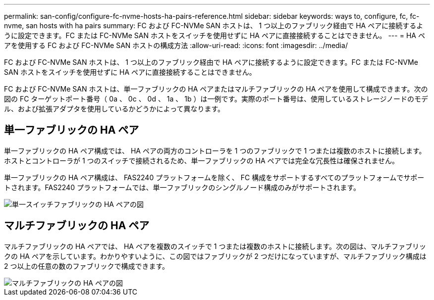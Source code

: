 ---
permalink: san-config/configure-fc-nvme-hosts-ha-pairs-reference.html 
sidebar: sidebar 
keywords: ways to, configure, fc, fc-nvme, san hosts with ha pairs 
summary: FC および FC-NVMe SAN ホストは、 1 つ以上のファブリック経由で HA ペアに接続するように設定できます。FC または FC-NVMe SAN ホストをスイッチを使用せずに HA ペアに直接接続することはできません。 
---
= HA ペアを使用する FC および FC-NVMe SAN ホストの構成方法
:allow-uri-read: 
:icons: font
:imagesdir: ../media/


[role="lead"]
FC および FC-NVMe SAN ホストは、 1 つ以上のファブリック経由で HA ペアに接続するように設定できます。FC または FC-NVMe SAN ホストをスイッチを使用せずに HA ペアに直接接続することはできません。

FC および FC-NVMe SAN ホストは、単一ファブリックの HA ペアまたはマルチファブリックの HA ペアを使用して構成できます。次の図の FC ターゲットポート番号（ 0a 、 0c 、 0d 、 1a 、 1b ）は一例です。実際のポート番号は、使用しているストレージノードのモデル、および拡張アダプタを使用しているかどうかによって異なります。



== 単一ファブリックの HA ペア

単一ファブリックの HA ペア構成では、 HA ペアの両方のコントローラを 1 つのファブリックで 1 つまたは複数のホストに接続します。ホストとコントローラが 1 つのスイッチで接続されるため、単一ファブリックの HA ペアでは完全な冗長性は確保されません。

単一ファブリックの HA ペア構成は、 FAS2240 プラットフォームを除く、 FC 構成をサポートするすべてのプラットフォームでサポートされます。FAS2240 プラットフォームでは、単一ファブリックのシングルノード構成のみがサポートされます。

image::../media/scrn_en_drw_fc-62xx-single-HA.png[単一スイッチファブリックの HA ペアの図]



== マルチファブリックの HA ペア

マルチファブリックの HA ペアでは、 HA ペアを複数のスイッチで 1 つまたは複数のホストに接続します。次の図は、マルチファブリックの HA ペアを示しています。わかりやすいように、この図ではファブリックが 2 つだけになっていますが、マルチファブリック構成は 2 つ以上の任意の数のファブリックで構成できます。

image::../media/scrn_en_drw_fc-32xx-multi-HA.png[マルチファブリックの HA ペアの図]
